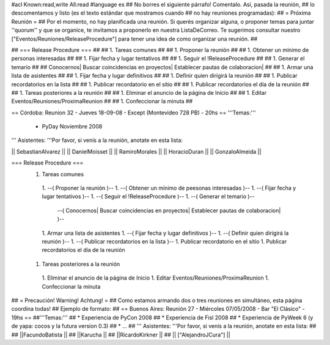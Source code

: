 #acl Known:read,write All:read
#language es
## No borres el siguiente párrafo! Comentalo. Así, pasada la reunión,
## lo descomentamos y listo (es el texto estándar que mostramos cuando
## no hay reuniones programadas):
##
= Próxima Reunión =
## Por el momento, no hay planificada una reunión. Si querés organizar alguna, o proponer temas para juntar ''quorum'' y que se organice, te invitamos a proponerlo en nuestra ListaDeCorreo. Te sugerimos consultar nuestro ["Eventos/Reuniones/ReleaseProcedure"] para tener una idea de como organizar una reunión. ##


## === Release Procedure === ##
## 1. Tareas comunes ##
##  1. Proponer la reunión ##
##  1. Obtener un mínimo de personas interesadas ##
##  1. Fijar fecha y lugar tentativos ##
##  1. Seguir el !ReleaseProcedure ##
##  1. Generar el temario ##
##   Conocernos| Buscar coincidencias en proyectos| Establecer pautas de colaboracion| ##
##  1. Armar una lista de asistentes ##
##  1. Fijar fecha y lugar definitivos ##
##  1. Definir quien dirigirá la reunión ##
##  1. Publicar recordatorios en la lista ##
##  1. Publicar recordatorio en el sitio ##
##  1. Publicar recordatorios el día de la reunión ##
## 1. Tareas posteriores a la reunión ##
##  1. Eliminar el anuncio de la página de Inicio ##
##  1. Editar Eventos/Reuniones/ProximaReunion ##
##  1. Confeccionar la minuta ##


== Córdoba: Reunion 32 - Jueves 18-09-08 - Except (Montevideo 728 PB) - 20hs ==
'''Temas:'''

 * PyDay Noviembre 2008

''' Asistentes: '''Por favor, si venís a la reunión, anotate en esta lista:

|| SebastianAlvarez ||
|| DanielMoisset ||
|| RamiroMorales ||
|| HoracioDuran ||
|| GonzaloAlmeida  ||

=== Release Procedure ===
 1. Tareas comunes
  1. --( Proponer la reunión )--
  1. --( Obtener un mínimo de peesonas interesadas )--
  1. --( Fijar fecha y lugar tentativos )--
  1. --( Seguir el !ReleaseProcedure )--
  1. --( Generar el temario )--
   --( Conocernos| Buscar coincidencias en proyectos| Establecer pautas de colaboracion| )--
  1. Armar una lista de asistentes
  1. --( Fijar fecha y lugar definitivos )--
  1. --( Definir quien dirigirá la reunión )--
  1. --( Publicar recordatorios en la lista )--
  1. Publicar recordatorio en el sitio
  1. Publicar recordatorios el día de la reunión
 1. Tareas posteriores a la reunión
  1. Eliminar el anuncio de la página de Inicio
  1. Editar Eventos/Reuniones/ProximaReunion
  1. Confeccionar la minuta

## = Precaución! Warning! Achtung! =
## Como estamos armando dos o tres reuniones en simultáneo, esta página coordina todas!
## Ejemplo de formato:
## == Buenos Aires: Reunión 27 - Miércoles 07/05/2008 - Bar "El Clásico" - 19hs ==
##'''Temas:'''
## * Experiencia de PyCon 2008
## * Experiencia de Fisl 2008
## * Experiencia de PyWeek 6 (y de yapa: cocos y la futura version 0.3)
## * ...
## ''' Asistentes: '''Por favor, si venís a la reunión, anotate en esta lista:
##
## ||FacundoBatista ||
## ||Karucha ||
## ||RicardoKirkner ||
## || ["AlejandroJCura"] ||
